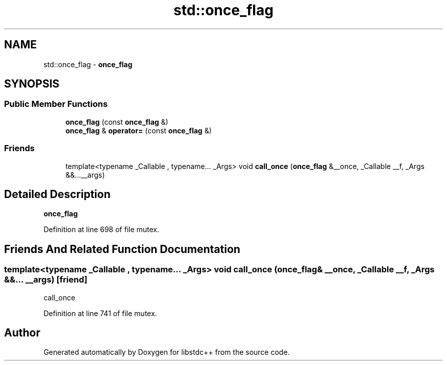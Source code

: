 .TH "std::once_flag" 3 "21 Apr 2009" "libstdc++" \" -*- nroff -*-
.ad l
.nh
.SH NAME
std::once_flag \- \fBonce_flag\fP  

.PP
.SH SYNOPSIS
.br
.PP
.SS "Public Member Functions"

.in +1c
.ti -1c
.RI "\fBonce_flag\fP (const \fBonce_flag\fP &)"
.br
.ti -1c
.RI "\fBonce_flag\fP & \fBoperator=\fP (const \fBonce_flag\fP &)"
.br
.in -1c
.SS "Friends"

.in +1c
.ti -1c
.RI "template<typename _Callable , typename... _Args> void \fBcall_once\fP (\fBonce_flag\fP &__once, _Callable __f, _Args &&...__args)"
.br
.in -1c
.SH "Detailed Description"
.PP 
\fBonce_flag\fP 
.PP
Definition at line 698 of file mutex.
.SH "Friends And Related Function Documentation"
.PP 
.SS "template<typename _Callable , typename... _Args> void call_once (\fBonce_flag\fP & __once, _Callable __f, _Args &&... __args)\fC [friend]\fP"
.PP
call_once 
.PP
Definition at line 741 of file mutex.

.SH "Author"
.PP 
Generated automatically by Doxygen for libstdc++ from the source code.
